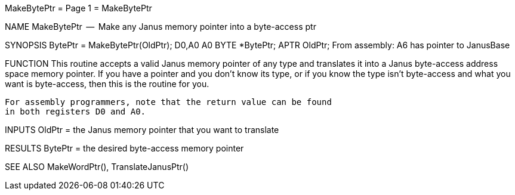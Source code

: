 MakeBytePtr                       = Page 1 =                       MakeBytePtr

NAME
    MakeBytePtr  --  Make any Janus memory pointer into a byte-access ptr


SYNOPSIS
    BytePtr = MakeBytePtr(OldPtr);
    D0,A0                 A0
        BYTE    *BytePtr;
        APTR    OldPtr;
    From assembly:  A6 has pointer to JanusBase


FUNCTION
    This routine accepts a valid Janus memory pointer of any type
    and translates it into a Janus byte-access address space memory
    pointer.  If you have a pointer and you don't know its type,
    or if you know the type isn't byte-access and what you want is
    byte-access, then this is the routine for you.

    For assembly programmers, note that the return value can be found
    in both registers D0 and A0.


INPUTS
    OldPtr = the Janus memory pointer that you want to translate


RESULTS
    BytePtr = the desired byte-access memory pointer


SEE ALSO
    MakeWordPtr(), TranslateJanusPtr()
